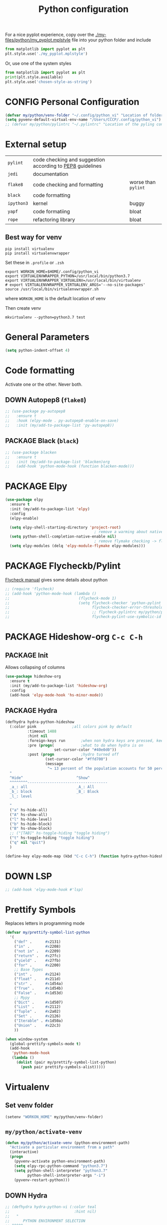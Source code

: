 #+TITLE: Python configuration
#+STARTUP: overview
#+PROPERTY: header-args :tangle yes

For a nice pyplot experience, copy over the [[./my-files/python/my_pyplot.mplstyle]] file into your python folder and include
#+BEGIN_SRC python :tangle no
  from matplotlib import pyplot as plt
  plt.style.use('./my_pyplot.mplstyle')
#+END_SRC

Or, use one of the system styles
#+BEGIN_SRC python :tangle no
  from matplotlib import pyplot as plt
  print(plt.style.available)
  plt.style.use('chosen-style-as-string')
 #+END_SRC

* CONFIG Personal Configuration
#+BEGIN_SRC emacs-lisp
  (defvar my/python/venv-folder "~/.config/python_vi" "Location of folder with the venv (I hope you have just one)")
  (setq pyvenv-default-virtual-env-name "/Users/CCCP/.config/python_vi")
  ;; (defvar my/python/pylintrc "~/.pylintrc" "Location of the pyling configuration file")
 #+END_SRC
* External setup

|------------+-----------------------------------------------------------+---------------------|
| =pylint=   | code checking and suggestion according to [[https://www.python.org/dev/peps/pep-0008/][PEP8]] guidelines |                     |
| =jedi=     | documentation                                             |                     |
| =flake8=   | code checking and formatting                              | worse than =pylint= |
| =black=    | code formatting                                           |                     |
|------------+-----------------------------------------------------------+---------------------|
| =ipython3= | kernel                                                    | buggy               |
| =yapf=     | code formatiing                                           | bloat               |
| =rope=     | refactoring library                                       | bloat               |
|------------+-----------------------------------------------------------+---------------------|
** Best way for venv
#+BEGIN_SRC shell :tangle no
  pip install virtualenv
  pip install virtualenvwrapper
 #+END_SRC

Set these in =.profile= or =.zsh=
#+BEGIN_SRC text :tangle no
  export WORKON_HOME=$HOME/.config/python_vi
  export VIRTUALENVWRAPPER_PYTHON=/usr/local/bin/python3.7
  export VIRTUALENVWRAPPER_VIRTUALENV=/usr/local/bin/virtualenv
  # export VIRTUALENVWRAPPER_VIRTUALENV_ARGS='--no-site-packages'
  source /usr/local/bin/virtualenvwrapper.sh
#+END_SRC
where =WORKON_HOME= is the default location of venv

Then create venv
#+BEGIN_SRC shell :tangle no
 mkvirtualenv --python=python3.7 test
 #+END_SRC
* General Parameters
#+BEGIN_SRC emacs-lisp
  (setq python-indent-offset 4)
 #+END_SRC
* Code formatting
Activate one or the other. Never both.
** DOWN Autopep8 (=flake8=)
#+BEGIN_SRC emacs-lisp
  ;; (use-package py-autopep8
  ;;   :ensure t
  ;;   :hook (elpy-mode . py-autopep8-enable-on-save)
  ;;   :init (my/add-to-package-list 'py-autopep8))
 #+END_SRC
** PACKAGE Black (=black=)
#+BEGIN_SRC emacs-lisp
  ;; (use-package blacken
  ;;   :ensure t
  ;;   :init (my/add-to-package-list 'blacken)org
  ;;   (add-hook 'python-mode-hook (function blacken-mode)))
 #+END_SRC
* PACKAGE Elpy
#+BEGIN_SRC emacs-lisp
  (use-package elpy
    :ensure t
    :init (my/add-to-package-list 'elpy)
    :config
    (elpy-enable)

    (setq elpy-shell-starting-directory 'project-root)
                                          ; remove a warming about native completion
    (setq python-shell-completion-native-enable nil)
                                          ; remove flymake checking -> flycheck is the new best friend
    (setq elpy-modules (delq 'elpy-module-flymake elpy-modules)))
 #+END_SRC
* PACKAGE Flycheckb/Pylint
[[https://www.flycheck.org/en/latest/languages.html#python][Flycheck manual]] gives some details about python
#+BEGIN_SRC emacs-lisp
  ;; (require 'flycheck)
  ;; (add-hook 'python-mode-hook (lambda ()
  ;;                               (flycheck-mode 1)
  ;;                               (setq flycheck-checker 'python-pylint
  ;;                                     flycheck-checker-error-threshold 900
  ;;                                     ;; flycheck-pylintrc my/python/pylintrc
  ;;                                     flycheck-pylint-use-symbolic-id nil)))
 #+END_SRC
* PACKAGE Hideshow-org  =C-c C-h=
** PACKAGE Init
Allows collapsing of columns
#+BEGIN_SRC emacs-lisp
  (use-package hideshow-org
    :ensure t
    :init (my/add-to-package-list 'hideshow-org)
    :config
    (add-hook 'elpy-mode-hook 'hs-minor-mode))
 #+END_SRC

** PACKAGE Hydra
#+BEGIN_SRC emacs-lisp
  (defhydra hydra-python-hideshow
    (:color pink				;all colors pink by default
            :timeout 1488
            :hint nil
            :foreign-keys run		;when non hydra keys are pressed, keep it open
            :pre (progn(			;what to do when hydra is on
                        set-cursor-color "#40e0d0"))
            :post (progn			;hydro turned off
                    (set-cursor-color "#ffd700")
                    (message
                     "↪ 13 percent of the population accounts for 50 percent of the crime rate")))
    "
    ^Hide^                        ^Show^
    ^^^^^^^^------------------------------------
    _a_: all                      _A_: All
    _b_: block                    _B_: Block
    _l_: level

    "
    ("a" hs-hide-all)
    ("A" hs-show-all)
    ("l" hs-hide-level)
    ("b" hs-hide-block)
    ("B" hs-show-block)
    ;; ("[TAB]" hs-toggle-hiding "toggle hiding")
    ("t" hs-toggle-hiding "toggle hiding")
    ("q" nil "quit")
    )

  (define-key elpy-mode-map (kbd "C-c C-h") (function hydra-python-hideshow/body))
 #+END_SRC
* DOWN LSP
#+BEGIN_SRC emacs-lisp
  ;; (add-hook 'elpy-mode-hook #'lsp)
 #+END_SRC
* Prettify Symbols
Replaces letters in programming mode
#+BEGIN_SRC emacs-lisp
  (defvar my/prettify-symbol-list-python
    '(
      ("def" .      #x2131)
      ("in" .       #x2208)
      ("not in" .   #x2209)
      ("return" .   #x27fc)
      ("yield" .    #x27fb)
      ("for" .      #x2200)
      ;; Base Types
      ("int" .      #x2124)
      ("float" .    #x211d)
      ("str" .      #x1d54a)
      ("True" .     #x1d54b)
      ("False" .    #x1d53d)
      ;; Mypy
      ("Dict" .     #x1d507)
      ("List" .     #x2112)
      ("Tuple" .    #x2a02)
      ("Set" .      #x2126)
      ("Iterable" . #x1d50a)
      ("Union" .    #x22c3)
      ))

  (when window-system
    (global-prettify-symbols-mode t)
    (add-hook
     'python-mode-hook
     (lambda ()
       (dolist (pair my/prettify-symbol-list-python)
         (push pair prettify-symbols-alist)))))

 #+END_SRC
* Virtualenv
** Set venv folder
#+BEGIN_SRC emacs-lisp
  (setenv "WORKON_HOME" my/python/venv-folder)
 #+END_SRC
** =my/python/activate-venv=
#+BEGIN_SRC emacs-lisp
  (defun my/python/activate-venv (python-environment-path)
    "Activate a particular environment from a path"
    (interactive)
    (progn
      (pyvenv-activate python-environment-path)
      (setq elpy-rpc-python-command "python3.7")
      (setq python-shell-interpreter "python3.7"
            python-shell-interpreter-args "-i")
      (pyvenv-restart-python)))
 #+END_SRC
** DOWN Hydra
#+BEGIN_SRC emacs-lisp
  ;; (defhydra hydra-python-vi (:color teal
  ;;                             :hint nil)
  ;;   "
  ;;      PYTHON ENVIRONMENT SELECTION
  ;; ^^^^^------------------------------------------------------------------------------------------
  ;; _p_: phd-vi                _r_: restart
  ;; _n_: neural-network-vi     _d_: devel_vi
  ;; _o_: pro_vi
  ;; _s_: scraping_vi
  ;; ^^
  ;; ^^
  ;; "
  ;;   ("p"   (ilya-pyenv-activate "~/creamy_seas/sync_files/python_vi/phd_vi"))
  ;;   ("o"   (ilya-pyenv-activate "~/creamy_seas/sync_files/python_vi/pro_vi"))
  ;;   ("n"   (ilya-pyenv-activate "~/creamy_seas/sync_files/python_vi/nn_vi"))
  ;;   ("s"   (ilya-pyenv-activate "~/creamy_seas/sync_files/python_vi/scraping_vi"))
  ;;   ("d"   (ilya-pyenv-activate "~/creamy_seas/sync_files/python_vi/devel_vi"))
  ;;   ("r"   pyvenv-restart-python)
  ;;   ("q"   nil "cancel" :color blue))

  ;; (global-set-key (kbd "<f9>") (function hydra-python-vi/body))
 #+END_SRC
** DOWN Hide virtualenv in modeline
#+BEGIN_SRC emacs-lisp
  ;; (setq pyvenv-mode-line-indicator nil)
 #+END_SRC
* Autoinsert
#+BEGIN_SRC emacs-lisp
  (define-skeleton my-skeleton/python/unittest
    "Testing out a docker config. Fist prompt is nil or it asks for user input"
    nil
                                          ; initial top line
    "import unittest" \n
    "from unittest.mock import Mock" \n
    "from unittest.mock import patch" \n
    \n
    \n

    "class Test" (skeleton-read "Input the test class name:") "(unittest.TestCase):"\n
    \n

    >"def setUp(self):"\n
    >"pass" - \n
    \n

    >"def tearDown(self):"\n
    >"pass"\n
    \n

    >"def test(self):"\n
    >"pass"\n
    \n
    \n

    -4 "if __name__ == \"__main__\":"\n
    "unittest.main()"
    )
 #+END_SRC
** Bind to buffer names
#+BEGIN_SRC emacs-lisp
  (add-to-list 'auto-insert-alist '(
                                    ("test_.*\\.py\\'" . "[🐍 Unittest template]")
                                    . my-skeleton/python/unittest))
 #+END_SRC
* Functions
** =my/python/interrupt=
#+BEGIN_SRC emacs-lisp
  (defun my/python/interrupt ()
    "Send an interrupt signal to python process"
    (interactive)
    (let ((proc (ignore-errors
                  (python-shell-get-process-or-error))))
      (when proc
        (interrupt-process proc))))

  (define-key elpy-mode-map (kbd "C-c C-k") (function my/python/interrupt))
 #+END_SRC
* Keybindings
#+BEGIN_SRC emacs-lisp
  (define-key elpy-mode-map (kbd "C-c C-j") (function elpy-shell-kill-all))
  (define-key elpy-mode-map (kbd "C-c C-n") (function flycheck-next-error))
  (define-key elpy-mode-map (kbd "C-c C-p") (function flycheck-previous-error))
  (define-key my/keymap (kbd "v") 'pyvenv-workon)
 #+END_SRC
* Pinject functions
** Snake-case
#+BEGIN_SRC emacs-lisp
  (defun my/python/pinject-copy-as-snake-case (beg end)
    "Copies the current selection and turns it into snake-case
    e.g. InquiryExtractor -> inquiry_extractor"
                                          ; beg = mark, point = end,
    (interactive (list (mark) (point)))

    (kill-new (my/string/convert-to-snake-case (buffer-substring beg end)))

    ;; This use of called-interactively-p is correct because the code it
    ;; controls just gives the user visual feedback.
    (if (called-interactively-p 'interactive)
        (indicate-copied-region))
    (setq deactivate-mark t))

  (defun my/string/convert-to-snake-case (source-string)
    "CamelCase -> camel_case"

    (let ((case-fold-search nil) ; do not ignore string case
          (target-string nil))
      ;; 1. Perform search
      (while (string-match "\\([A-Z][a-z0-9]*\\)" source-string)
        ;; 2. Extract string, lowercase it and append to list
        (let ((converted-section (downcase (match-string 1 source-string))))
          (if target-string
              (setq target-string (concat
                                   target-string
                                   "_"
                                   converted-section
                                   ))
            (setq target-string converted-section)))
        ;; 3. Cut the processed string
        (setq source-string (substring source-string (match-end 1))))
      target-string))
 #+END_SRC
** CamelCase
#+BEGIN_SRC emacs-lisp
  (defun my/python/pinject-copy-as-camel-case (beg end)
    "Copies the current selection and turns it into snake-case
    e.g. inquiry_extractor -> InquiryExtractor"
                                          ; beg = mark, point = end,
    (interactive (list (mark) (point)))

    (kill-new (my/string/convert-to-camel-case (buffer-substring beg end)))

    ;; This use of called-interactively-p is correct because the code it
    ;; controls just gives the user visual feedback.
    (if (called-interactively-p 'interactive)
        (indicate-copied-region))
    (setq deactivate-mark t))

  (defun my/string/convert-to-camel-case (source-string)
    "source_string -> SourceString"

    (let ((case-fold-search nil) ; do not ignore string case
          (target-string nil))
      ;; 1. Perform search
      (while (string-match "\\([A-Za-z][A-Za-z0-9]+\\)" source-string)
        ;; 2. Extract string, uppercase first
        (let ((converted-section (capitalize (format "%s" (match-string 1 source-string)))))
          (if target-string
              (setq target-string (concat
                                   target-string
                                   converted-section
                                   ))
            (setq target-string converted-section)))
        ;; 3. Cut the processed string
        (setq source-string (substring source-string (match-end 1))))
      target-string))
 #+END_SRC
** Bindings
#+BEGIN_SRC emacs-lisp
  (define-key elpy-mode-map (kbd "C-x w c") #'my/python/pinject-copy-as-camel-case)
  (define-key elpy-mode-map (kbd "C-x w s") #'my/python/pinject-copy-as-snake-case)
 #+END_SRC
